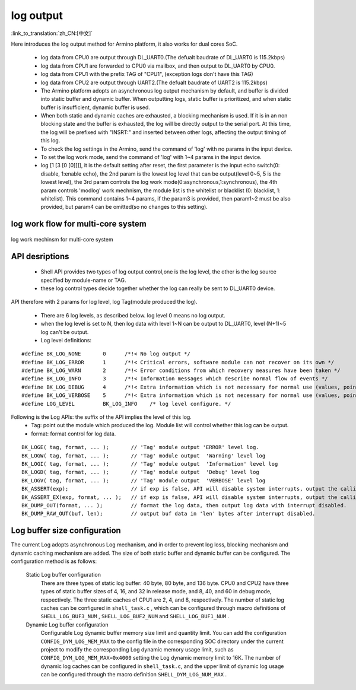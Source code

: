 log output
===================

:link_to_translation:`zh_CN:[中文]`

Here introduces the log output method for Armino platform, it also works for dual cores SoC.

 - log data from CPU0 are output through DL_UART0.(The defualt baudrate of DL_UART0 is 115.2kbps)
 - log data from CPU1 are forwarded to CPU0 via mailbox, and then output to DL_UART0 by CPU0.
 - log data from CPU1 with the prefix TAG of "CPU1", (exception logs don't have this TAG)
 - log data from CPU2 are output through UART2.(The defualt baudrate of UART2 is 115.2kbps)
 - The Armino platform adopts an asynchronous log output mechanism by default, and buffer is divided into static buffer and dynamic buffer. When outputting logs, static buffer is prioritized, and when static buffer is insufficient, dynamic buffer is used.
 - When both static and dynamic caches are exhausted, a blocking mechanism is used. If it is in an non blocking state and the buffer is exhausted, the log will be directly output to the serial port. At this time, the log will be prefixed with "INSRT:" and inserted between other logs, affecting the output timing of this log.
 - To check the log settings in the Armino, send the command of 'log' with no params in the input device.
 - To set the log work mode, send the command of 'log' with 1~4 params in the input device.
 - log [1 [3 [0 [0]]]], it is the default setting after reset, the first parameter is the input echo switch(0: disable, 1:enable echo), the 2nd param is the lowest log level that can be output(level 0~5, 5 is the lowest level), the 3rd param controls the log work mode(0:asynchronous,1:synchronous), the 4th param controls 'modlog' work mechnism, the module list is the whitelist or blacklist (0: blacklist, 1: whitelist). This command contains 1~4 params, if the param3 is provided, then param1~2 must be also provided, but param4 can be omitted(so no changes to this setting).

log work flow for multi-core system
------------------------------------------

.. figure:: ../../../_static/log_system.png
    :align: center
    :alt: log work flow for multi-core system
    :figclass: align-center

    log work mechinsm for multi-core system


API desriptions
-------------------------------------------

 - Shell API provides two types of log output control,one is the log level, the other is the log source specified by module-name or TAG.
 - these log control types decide together whether the log can really be sent to DL_UART0 device.

API therefore with 2 params for log level, log Tag(module produced the log).

 - There are 6 log levels, as described below. log level 0 means no log output.
 - when the log level is set to N, then log data with level 1~N can be output to DL_UART0, level (N+1)~5 log can't be output.
 - Log level definitions:

::

    #define BK_LOG_NONE       0      /*!< No log output */
    #define BK_LOG_ERROR      1      /*!< Critical errors, software module can not recover on its own */
    #define BK_LOG_WARN       2      /*!< Error conditions from which recovery measures have been taken */
    #define BK_LOG_INFO       3      /*!< Information messages which describe normal flow of events */
    #define BK_LOG_DEBUG      4      /*!< Extra information which is not necessary for normal use (values, pointers, sizes, etc). */
    #define BK_LOG_VERBOSE    5      /*!< Extra information which is not necessary for normal use (values, pointers, sizes, etc). */
    #define LOG_LEVEL         BK_LOG_INFO    /* log level configure. */


Following is the Log APIs: the suffix of the API implies the level of this log.
    - Tag: point out the module which produced the log. Module list will control whether this log can be output.
    - format: format control for log data.

::

    BK_LOGE( tag, format, ... );       // 'Tag' module output 'ERROR' level log.
    BK_LOGW( tag, format, ... );       // 'Tag' module output  'Warning' level log
    BK_LOGI( tag, format, ... );       // 'Tag' module output  'Information' level log
    BK_LOGD( tag, format, ... );       // 'Tag' module output  'Debug' level log
    BK_LOGV( tag, format, ... );       // 'Tag' module output  'VERBOSE' level log
    BK_ASSERT(exp);                    // if exp is false, API will disable system interrupts, output the calling function name, line number, system time. Then begin to dump data (include CPU registers, memory, task stack)
    BK_ASSERT_EX(exp, format, ... );   // if exp is false, API will disable system interrupts, output the calling function name, line number, system time, format some data. Then begin to dump data (include CPU registers, memory, task stack)
    BK_DUMP_OUT(format, ... );         // format the log data, then output log data with interrupt disabled.
    BK_DUMP_RAW_OUT(buf, len);         // output buf data in 'len' bytes after interrupt disabled.


Log buffer size configuration
-------------------------------------------
The current Log adopts asynchronous Log mechanism, and in order to prevent log loss, blocking mechanism and dynamic caching mechanism are added. The size of both static buffer and dynamic buffer can be configured. The configuration method is as follows:

    Static Log buffer configuration
        There are three types of static log buffer: 40 byte, 80 byte, and 136 byte. CPU0 and CPU2 have three types of static buffer sizes of 4, 16, and 32 in release mode, and 8, 40, and 60 in debug mode, respectively. The three static caches of CPU1 are 2, 4, and 8, respectively.
        The number of static log caches can be configured in ``shell_task.c`` , which can be configured through macro definitions of ``SHELL_LOG_BUF3_NUM`` , ``SHELL_LOG_BUF2_NUM`` and ``SHELL_LOG_BUF1_NUM`` .

    Dynamic Log buffer configuration
        Configurable Log dynamic buffer memory size limit and quantity limit.
        You can add the configuration ``CONFIG_DYM_LOG_MEM_MAX`` to the config file in the corresponding SOC directory under the current project to modify the corresponding Log dynamic memory usage limit, such as ``CONFIG_DYM_LOG_MEM_MAX=0x4000`` setting the Log dynamic memory limit to 16K.
        The number of dynamic log caches can be configured in ``shell_task.c``, and the upper limit of dynamic log usage can be configured through the macro definition ``SHELL_DYM_LOG_NUM_MAX`` .

